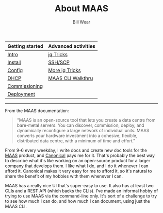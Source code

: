 #+TITLE: About MAAS
#+AUTHOR: Bill Wear
#+EMAIL: wowear@protonmail.com
#+HTML_HEAD:     <link rel="stylesheet" href="https://stormrider.io/css/stylesheet.css" type="text/css">

| Getting started | Advanced activities |
|-----------------+---------------------|
| [[https://stormrider.io/maas-section.html][Intro]]           | [[https://stormrider.io/maas-cli-6.html][jq Tricks]]           |
| [[https://stormrider.io/maas-cli-1.html][Install]]         | [[https://stormrider.io/maas-cli-7.html][SSH/SCP]]             |
| [[https://stormrider.io/maas-cli-2.html][Config]]          | [[https://stormrider.io/maas-cli-8.html][More jq Tricks]]      |
| [[https://stormrider.io/maas-cli-3.html][DHCP]]            | [[https://stormrider.io/maas-cli-9.html][MAAS CLI Walkthru]]   |
| [[https://stormrider.io/maas-cli-4.html][Commissioning]]   |                     |
| [[https://stormrider.io/maas-cli-5.html][Deployment]]      |                     |
-------

From the MAAS documentation:
#+BEGIN_QUOTE
"MAAS is an open-source tool that lets you create a data centre from
bare-metal servers. You can discover, commission, deploy, and
dynamically reconfigure a large network of individual units. MAAS
converts your hardware investment into a cohesive, flexible,
distributed data centre, with a minimum of time and effort."
#+END_QUOTE

From 9-6 every weekday, I write docs and create new doc tools for the
[[https://maas.io][MAAS]] product, and [[https://canonical.com][Canonical]] pays me for it. That's probably the best
way to describe what it's like working on an open-source product for a
larger company that develops them.  I like what I do, and I do it
whenever I can afford it.  Canonical makes it very easy for me to
afford it, so it's natural to share the benefit of my hobbies with
them whenever I can.

MAAS has a really nice UI that's super-easy to use.  It also has at
least two CLIs and a REST API (which backs the CLIs). I've made an
informal hobby of trying to use MAAS via the command-line only.  It's
sort of a challenge to try to see how much I can do, and how much I
can document, using just the MAAS CLI.
